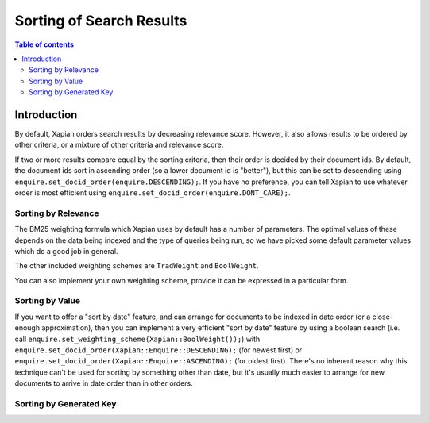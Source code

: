 
.. Copyright (C) 2007 Olly Betts

=========================
Sorting of Search Results
=========================

.. contents:: Table of contents

Introduction
============

By default, Xapian orders search results by decreasing relevance score.
However, it also allows results to be ordered by other criteria, or
a mixture of other criteria and relevance score.

If two or more results compare equal by the sorting criteria, then their order
is decided by their document ids.  By default, the document ids sort in
ascending order (so a lower document id is "better"), but this can be set
to descending using ``enquire.set_docid_order(enquire.DESCENDING);``.  If you
have no preference, you can tell Xapian to use whatever order is most efficient
using ``enquire.set_docid_order(enquire.DONT_CARE);``.

Sorting by Relevance
--------------------

The BM25 weighting formula which Xapian uses by default has a number of parameters.
The optimal values of these depends on the data being indexed and the type of
queries being run, so we have picked some default parameter values which do a
good job in general.

.. Explain more about altering BM25 parameters

The other included weighting schemes are ``TradWeight`` and ``BoolWeight``.

.. Explain details of other included weighting scheme

You can also implement your own weighting scheme, provide it can be expressed in
a particular form.

.. Details of writing your own weighting scheme

Sorting by Value
----------------

If you want to offer a "sort by date" feature, and can arrange for documents to
be indexed in date order (or a close-enough approximation), then you can implement
a very efficient "sort by date" feature by using a boolean search (i.e. call
``enquire.set_weighting_scheme(Xapian::BoolWeight());``) with
``enquire.set_docid_order(Xapian::Enquire::DESCENDING);`` (for newest first) or
``enquire.set_docid_order(Xapian::Enquire::ASCENDING);`` (for oldest first).
There's no inherent reason why this technique can't be used for sorting by
something other than date, but it's usually much easier to arrange for new
documents to arrive in date order than in other orders.

.. set_sort_by_value
.. set_sort_by_value_then_relevance
.. set_sort_by_relevance_then_value

Sorting by Generated Key
------------------------

.. discuss

.. sort by geographical distance from coordinates
